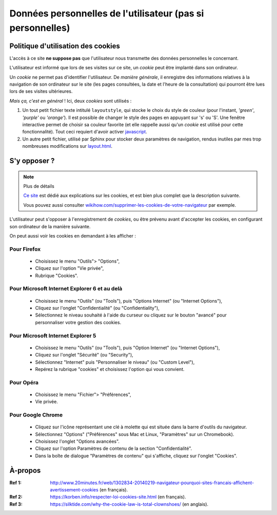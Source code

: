 .. meta::
   :description lang=fr: Conditions d'utilisations du site à propos des cookies
   :description lang=en: Cookies policy

#############################################################
 Données personnelles de l'utilisateur (pas si personnelles)
#############################################################


Politique d'utilisation des cookies
-----------------------------------
L'accès à ce site **ne suppose pas** que l'utilisateur nous transmette des données personnelles le concernant.

L'utilisateur est informé que lors de ses visites sur ce site,
un *cookie* peut être implanté dans son ordinateur.

Un *cookie* ne permet pas d'identifier l'utilisateur.
De *manière générale*, il enregistre des informations relatives
à la navigation de son ordinateur sur le site
(les pages consultées, la date et l'heure de la consultation)
qui pourront être lues lors de ses visites ultérieures.

*Mais ça, c'est en général* !
Ici, deux *cookies* sont utilisés :

#. Un tout petit fichier texte intitulé ``layoutstyle``, qui stocke le choix du style de couleur
   (pour l'instant, *'green'*, *'purple'* ou *'orange'*).
   Il est possible de changer le style des pages en appuyant sur 's' ou 'S'.
   Une fenêtre interactive permet de choisir sa couleur favorite
   (et elle rappelle aussi qu'un *cookie* est utilisé pour cette fonctionnalité).
   Tout ceci requiert d'avoir activer `javascript <js.html>`_.

#. Un autre petit fichier, utilisé par Sphinx pour stocker deux paramètres de navigation,
   rendus inutiles par mes trop nombreuses modifications sur
   `layout.html <https://bitbucket.org/lbesson/web-sphinx/src/master/.templates/layout.html>`_.


S'y opposer ?
-------------
.. note:: Plus de détails

   `Ce site <http://www.allaboutcookies.org/fr/>`_ est dédié aux explications
   sur les cookies, et est bien plus complet que la description suivante.

   Vous pouvez aussi consulter `wikihow.com/supprimer-les-cookies-de-votre-navigateur <http://fr.wikihow.com/supprimer-les-cookies-de-votre-navigateur>`_ par exemple.


L'utilisateur peut s'opposer à l'enregistrement de *cookies*,
ou être prévenu avant d'accepter les cookies,
en configurant son ordinateur de la manière suivante.

On peut aussi voir les cookies en demandant à les afficher :


.. raw:: html

    <iframe width="560" height="345" src="https://www.youtube.com/embed/i70TFesD3eg?rel=0&start=53" frameborder="0" allow="autoplay; encrypted-media" allowfullscreen></iframe>


Pour Firefox
^^^^^^^^^^^^
 * Choisissez le menu "Outils"> "Options",
 * Cliquez sur l'option "Vie privée",
 * Rubrique "Cookies".

Pour Microsoft Internet Explorer 6 et au delà
^^^^^^^^^^^^^^^^^^^^^^^^^^^^^^^^^^^^^^^^^^^^^

 * Choisissez le menu "Outils" (ou "Tools"), puis "Options Internet" (ou "Internet Options"),
 * Cliquez sur l'onglet "Confidentialité" (ou "Confidentiality"),
 * Sélectionnez le niveau souhaité à l'aide du curseur ou cliquez sur le bouton "avancé" pour personnaliser votre gestion des cookies.

Pour Microsoft Internet Explorer 5
^^^^^^^^^^^^^^^^^^^^^^^^^^^^^^^^^^
 * Choisissez le menu "Outils" (ou "Tools"), puis "Option Internet" (ou "Internet Options"),
 * Cliquez sur l'onglet "Sécurité" (ou "Security"),
 * Sélectionnez "Internet" puis "Personnaliser le niveau" (ou "Custom Level"),
 * Repérez la rubrique "cookies" et choisissez l'option qui vous convient.

Pour Opéra
^^^^^^^^^^
 * Choisissez le menu "Fichier"> "Préférences",
 * Vie privée.

Pour Google Chrome
^^^^^^^^^^^^^^^^^^
 * Cliquez sur l'icône représentant une clé à molette qui est située dans la barre d'outils du navigateur.
 * Sélectionnez "Options" ("Préférences" sous Mac et Linux, "Paramètres" sur un Chromebook).
 * Choisissez l'onglet "Options avancées".
 * Cliquez sur l'option Paramètres de contenu de la section "Confidentialité".
 * Dans la boîte de dialogue "Paramètres de contenu" qui s'affiche, cliquez sur l'onglet "Cookies".

À-propos
--------
:Ref 1: `<http://www.20minutes.fr/web/1302834-20140219-navigateur-pourquoi-sites-francais-affichent-avertissement-cookies>`_ (en français).
:Ref 2: `<https://korben.info/respecter-loi-cookies-site.html>`_ (en français).
:Ref 3: `<https://silktide.com/why-the-cookie-law-is-total-clownshoes/>`_ (en anglais).


.. (c) Lilian Besson, 2011-2018, https://bitbucket.org/lbesson/web-sphinx/
